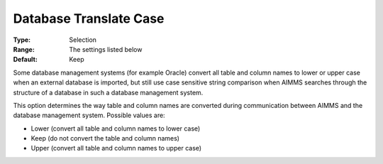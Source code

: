 

.. _Options_Database_Interface_-_Database2:


Database Translate Case
=======================



:Type:	Selection	
:Range:	The settings listed below	
:Default:	Keep	



Some database management systems (for example Oracle) convert all table and column names to lower or upper case when an external database is imported, but still use case sensitive string comparison when AIMMS searches through the structure of a database in such a database management system. 



This option determines the way table and column names are converted during communication between AIMMS and the database management system. Possible values are:



*	Lower (convert all table and column names to lower case)
*	Keep (do not convert the table and column names)
*	Upper (convert all table and column names to upper case)



